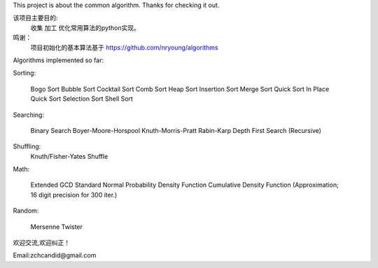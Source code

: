 This project is about the common algorithm.
Thanks for checking it out.

该项目主要目的:
    收集 加工 优化常用算法的python实现。
    
鸣谢：
    项目初始化的基本算法基于
    https://github.com/nryoung/algorithms

Algorithms implemented so far:

Sorting:

    Bogo Sort
    Bubble Sort
    Cocktail Sort
    Comb Sort
    Heap Sort
    Insertion Sort
    Merge Sort
    Quick Sort
    In Place Quick Sort
    Selection Sort
    Shell Sort

Searching:

    Binary Search
    Boyer-Moore-Horspool
    Knuth-Morris-Pratt
    Rabin-Karp
    Depth First Search (Recursive)

Shuffling:
    Knuth/Fisher-Yates Shuffle

Math:

    Extended GCD
    Standard Normal Probability Density Function
    Cumulative Density Function (Approximation; 16 digit precision for 300 iter.)

Random:

    Mersenne Twister

欢迎交流,欢迎纠正！

Email:zchcandid@gmail.com




